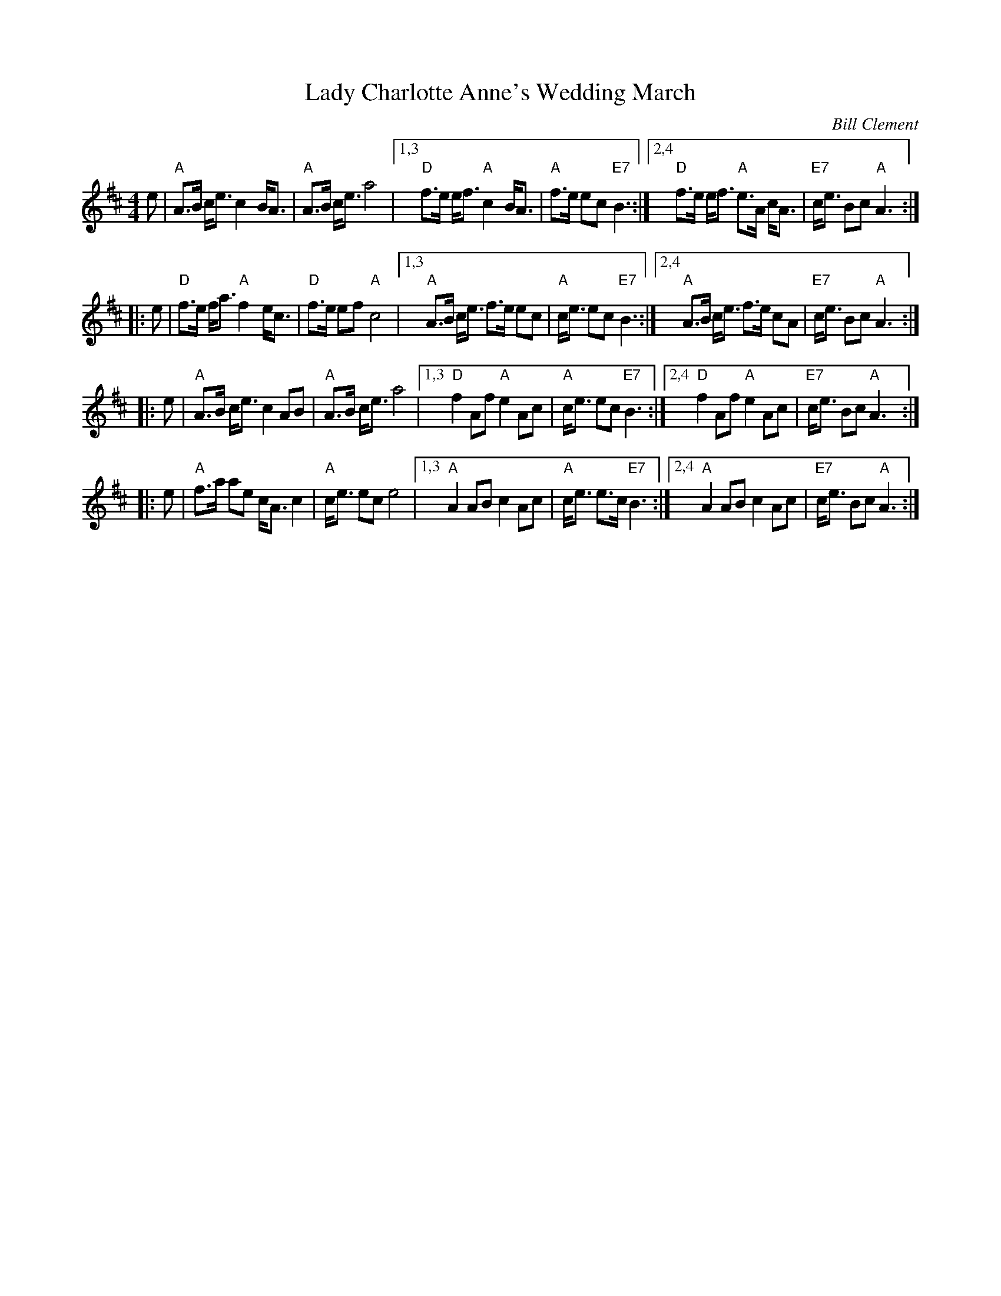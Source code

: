 X: 1
T: Lady Charlotte Anne's Wedding March
C: Bill Clement
R: march, shottish
Z: 2010 John Chambers <jc:trillian.mit.edu>
S: image from Atsuko Clement
M: 4/4
L: 1/8
K: Amix
 e | "A"A>B c<e c2 B<A | "A"A>B c<e a4 \
|1,3 "D"f>e e<f "A"c2 B<A | "A"f>e ec "E7"B3 \
:|2,4 "D"f>e e<f "A"e>A c<A | "E7"c<e Bc "A"A3 :|
|: e | "D"f>e f<a "A"f2 e<c | "D"f>e ef "A"c4 \
|1,3 "A"A>B c<e f>e ec | "A"c<e ec "E7"B3 \
:|2,4 "A"A>B c<e f>e cA | "E7"c<e Bc "A"A3 :|
|: e | "A"A>B c<e c2 AB | "A"A>B c<e a4 \
|1,3 "D"f2 Af "A"e2 Ac | "A"c<e ec "E7"B3 \
:|2,4 "D"f2 Af "A"e2 Ac | "E7"c<e Bc "A"A3 :|
|: e | "A"f>a ae c<A c2 | "A"c<e ec e4 \
|1,3 "A"A2 AB c2 Ac | "A"c<e e>c "E7"B3 \
:|2,4 "A"A2 AB c2 Ac | "E7"c<e Bc "A"A3 :|
